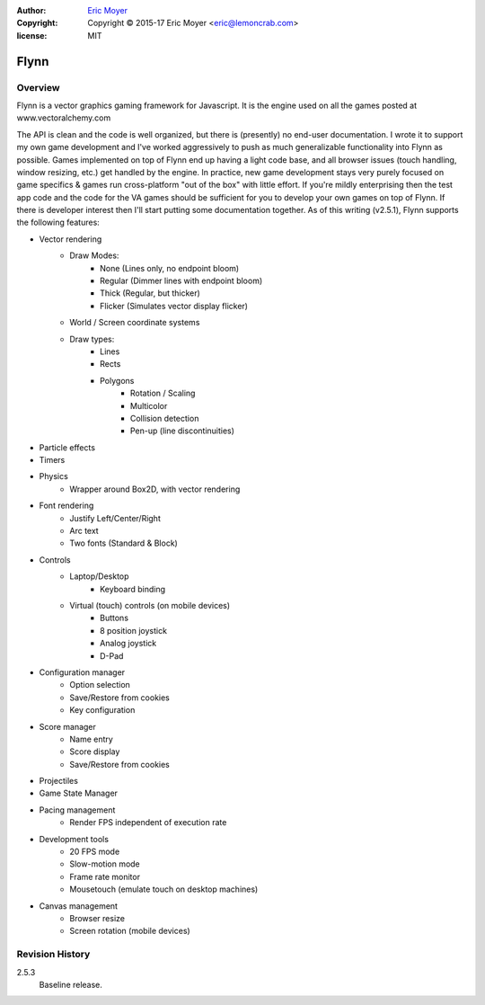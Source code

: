 :author: `Eric Moyer`_
:copyright: Copyright © 2015-17 Eric Moyer <eric@lemoncrab.com>
:license: MIT

#########
Flynn
#########


Overview
========

Flynn is a vector graphics gaming framework for Javascript. It is the engine used on all the games
posted at www.vectoralchemy.com

The API is clean and the code is well organized, but there is (presently) no end-user documentation. I wrote it to support my own game development and I've worked aggressively to push as much generalizable functionality into Flynn as possible. Games implemented on top of Flynn end up having a light code base, and all browser issues (touch handling, window resizing, etc.) get handled by the engine. In practice, new game development stays very purely focused on game specifics & games run cross-platform "out of the box" with little effort. If you're mildly enterprising then the test app code and the code for the VA games should be sufficient for you to develop your own games on top of Flynn.  If there is developer interest then I'll start putting some documentation together.
As of this writing (v2.5.1), Flynn supports the following features:

- Vector rendering
   - Draw Modes:
      - None (Lines only, no endpoint bloom)
      - Regular (Dimmer lines with endpoint bloom)
      - Thick (Regular, but thicker)
      - Flicker (Simulates vector display flicker)
   - World / Screen coordinate systems
   - Draw types:
      - Lines
      - Rects
      - Polygons
         - Rotation / Scaling
         - Multicolor
         - Collision detection
         - Pen-up (line discontinuities)
- Particle effects
- Timers
- Physics
   - Wrapper around Box2D, with vector rendering
- Font rendering
   - Justify Left/Center/Right
   - Arc text
   - Two fonts (Standard & Block)
- Controls
   - Laptop/Desktop
      - Keyboard binding
   - Virtual (touch) controls (on mobile devices)
      - Buttons
      - 8 position joystick
      - Analog joystick
      - D-Pad
- Configuration manager
   - Option selection
   - Save/Restore from cookies
   - Key configuration
- Score manager
   - Name entry
   - Score display
   - Save/Restore from cookies
- Projectiles
- Game State Manager
- Pacing management
   - Render FPS independent of execution rate
- Development tools
   - 20 FPS mode
   - Slow-motion mode
   - Frame rate monitor
   - Mousetouch (emulate touch on desktop machines)
- Canvas management
   - Browser resize
   - Screen rotation (mobile devices)

Revision History
================
2.5.3
   Baseline release.

.. _`Eric Moyer`: mailto:eric@lemoncrab.com  